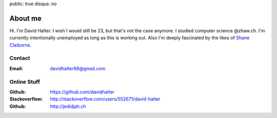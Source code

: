 public: true
disqus: no

About me
========

.. image:: /static/img/me.jpg
    :alt: Me
    :align: right
    :width: 144
    :height: 205

Hi. I'm David Halter. I wish I would still be 23, but that's not the case
anymore. I studied computer science @zhaw.ch. I'm currently intentionally
unemployed as long as this is working out. Also I'm deeply fascinated by the
likes of `Shane Claiborne <https://www.youtube.com/watch?v=LCdqI-woLRo>`_.

Contact
-------

:Email: davidhalter88@gmail.com

Online Stuff
------------

:Github: https://github.com/davidhalter
:Stackoverflow: http://stackoverflow.com/users/552671/david-halter
:Github: http://jedidjah.ch
